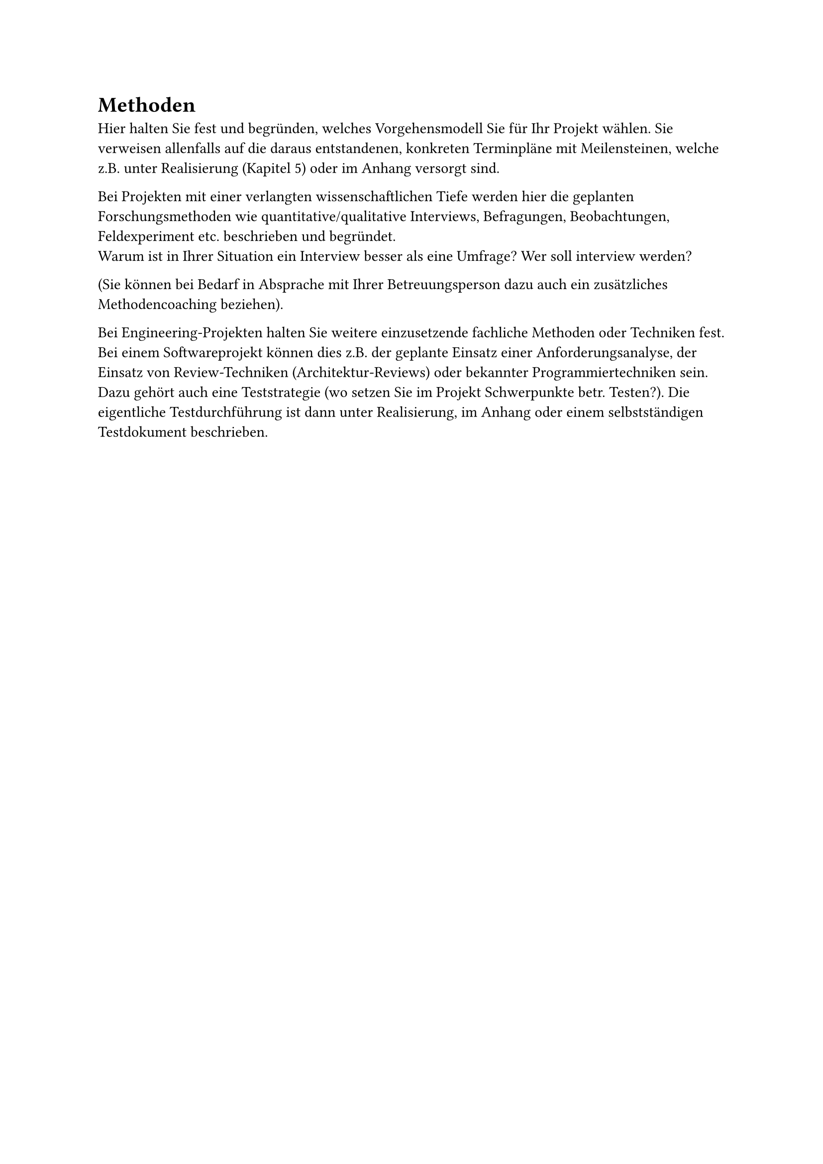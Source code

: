 = Methoden

Hier halten Sie fest und begründen, welches Vorgehensmodell Sie für Ihr Projekt wählen. Sie verweisen allenfalls auf die daraus entstandenen, konkreten Terminpläne mit Meilensteinen, welche z.B. unter Realisierung (Kapitel 5) oder im Anhang versorgt sind.

Bei Projekten mit einer verlangten wissenschaftlichen Tiefe werden hier die geplanten Forschungsmethoden wie quantitative/qualitative Interviews, Befragungen, Beobachtungen, Feldexperiment etc. beschrieben und begründet. \
Warum ist in Ihrer Situation ein Interview besser als eine Umfrage? Wer soll interview werden?

(Sie können bei Bedarf in Absprache mit Ihrer Betreuungsperson dazu auch ein zusätzliches Methodencoaching beziehen).

Bei Engineering-Projekten halten Sie weitere einzusetzende fachliche Methoden oder Techniken fest. Bei einem Softwareprojekt können dies z.B. der geplante Einsatz einer Anforderungsanalyse, der Einsatz von Review-Techniken (Architektur-Reviews) oder bekannter Programmiertechniken sein. Dazu gehört auch eine Teststrategie (wo setzen Sie im Projekt Schwerpunkte betr. Testen?). Die eigentliche Testdurchführung ist dann unter Realisierung, im Anhang oder einem selbstständigen Testdokument beschrieben.

#pagebreak()